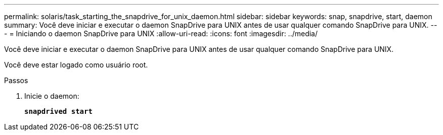 ---
permalink: solaris/task_starting_the_snapdrive_for_unix_daemon.html 
sidebar: sidebar 
keywords: snap, snapdrive, start, daemon 
summary: Você deve iniciar e executar o daemon SnapDrive para UNIX antes de usar qualquer comando SnapDrive para UNIX. 
---
= Iniciando o daemon SnapDrive para UNIX
:allow-uri-read: 
:icons: font
:imagesdir: ../media/


[role="lead"]
Você deve iniciar e executar o daemon SnapDrive para UNIX antes de usar qualquer comando SnapDrive para UNIX.

Você deve estar logado como usuário root.

.Passos
. Inicie o daemon:
+
`*snapdrived start*`


